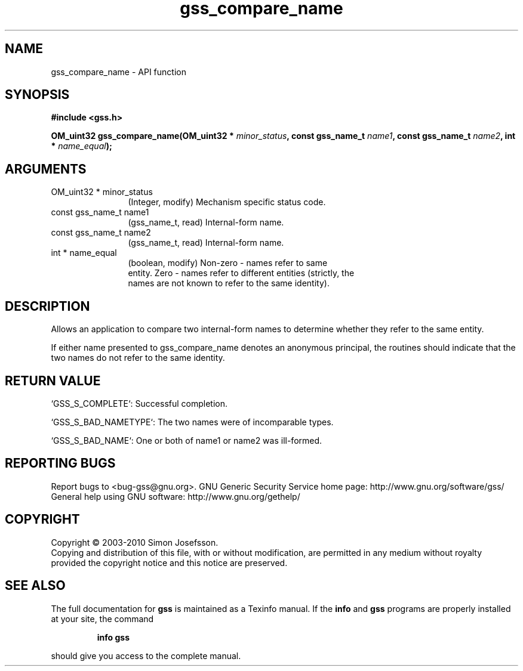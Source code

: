 .\" DO NOT MODIFY THIS FILE!  It was generated by gdoc.
.TH "gss_compare_name" 3 "0.1.5" "gss" "gss"
.SH NAME
gss_compare_name \- API function
.SH SYNOPSIS
.B #include <gss.h>
.sp
.BI "OM_uint32 gss_compare_name(OM_uint32 * " minor_status ", const gss_name_t " name1 ", const gss_name_t " name2 ", int * " name_equal ");"
.SH ARGUMENTS
.IP "OM_uint32 * minor_status" 12
(Integer, modify) Mechanism specific status code.
.IP "const gss_name_t name1" 12
(gss_name_t, read) Internal\-form name.
.IP "const gss_name_t name2" 12
(gss_name_t, read) Internal\-form name.
.IP "int * name_equal" 12
(boolean, modify) Non\-zero \- names refer to same
  entity. Zero \- names refer to different entities (strictly, the
  names are not known to refer to the same identity).
.SH "DESCRIPTION"
Allows an application to compare two internal\-form names to
determine whether they refer to the same entity.

If either name presented to gss_compare_name denotes an anonymous
principal, the routines should indicate that the two names do not
refer to the same identity.
.SH "RETURN VALUE"

`GSS_S_COMPLETE`: Successful completion.

`GSS_S_BAD_NAMETYPE`: The two names were of incomparable types.

`GSS_S_BAD_NAME`: One or both of name1 or name2 was ill\-formed.
.SH "REPORTING BUGS"
Report bugs to <bug-gss@gnu.org>.
GNU Generic Security Service home page: http://www.gnu.org/software/gss/
General help using GNU software: http://www.gnu.org/gethelp/
.SH COPYRIGHT
Copyright \(co 2003-2010 Simon Josefsson.
.br
Copying and distribution of this file, with or without modification,
are permitted in any medium without royalty provided the copyright
notice and this notice are preserved.
.SH "SEE ALSO"
The full documentation for
.B gss
is maintained as a Texinfo manual.  If the
.B info
and
.B gss
programs are properly installed at your site, the command
.IP
.B info gss
.PP
should give you access to the complete manual.
